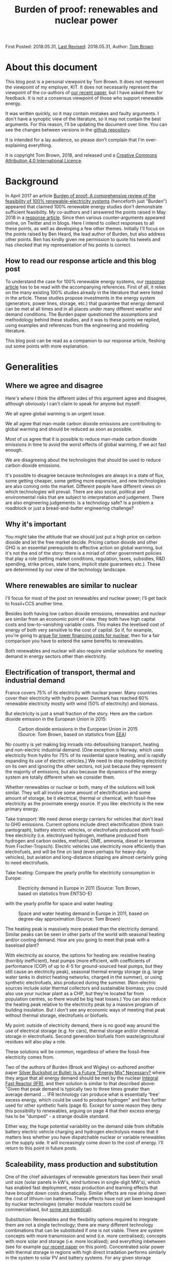 #+TITLE: Burden of proof: renewables and nuclear power
#+OPTIONS: tex:t

First Posted: 2018.05.31, [[https://github.com/nworbmot/nworbmot-blog][Last Revised]]: 2018.05.31, Author: [[https://www.nworbmot.org/][Tom Brown]]


* About this document

This blog post is a personal viewpoint by Tom Brown. It does not represent the viewpoint of my employer, KIT. It does not necessarily represent the viewpoint of the co-authors of [[https://doi.org/10.1016/j.rser.2018.04.113][our recent paper]], but I have asked them for feedback. It is not a consensus viewpoint of those who support renewable energy.

It was written quickly, so it may contain mistakes and faulty arguments. I don't have a synoptic view of the literature, so it may not contain the best arguments. For this reason, I'll be updating the document over time. You can see the changes between versions in the [[https://github.com/nworbmot/nworbmot-blog][github repository]].

It is intended for a lay audience, so please don't complain that I'm over-explaining everything.

It is copyright Tom Brown, 2018, and released und a [[https://creativecommons.org/licenses/by/4.0/][Creative Commons Attribution 4.0 International Licence]].

* Background

In April 2017 an article [[https://doi.org/10.1016/j.rser.2017.03.114][Burden of proof: A comprehensive review of
the feasibility of 100% renewable-electricity systems]] (henceforth just
"Burden") appeared that claimed 100% renewable energy studies don't
demonstrate sufficient feasibility. My co-authors and I answered the
points raised in May 2018 in a [[https://doi.org/10.1016/j.rser.2018.04.113][response article]]. Since then various
counter-arguments appeared online, on Twitter and in blogs. Here I
intend to collect responses to all these points, as well as developing
a few other themes. Initially I'll focus on the points raised by Ben
Heard, the lead author of Burden, but also address other points. Ben
has kindly given me permission to quote his tweets and has checked
that my representation of his points is correct.

** How to read our response article and this blog post

To understand the case for 100% renewable energy systems, our [[https://doi.org/10.1016/j.rser.2018.04.113][response
article]] has to be read with the accompanying references. First of all,
it relies on the many existing 100% studies already in the literature
that were listed in the article. These studies propose investments in
the energy system (generators, power lines, storage, etc.) that
guarantee that energy demand can be met at all times and in all places
under many different weather and demand conditions. The Burden paper
questioned the assumptions and methodology behind these studies, and
it was to these points we replied, using examples and references from
the engineering and modelling literature.

This blog post can be read as a companion to our response article,
fleshing out some points with more explanation.

* Generalities

** Where we agree and disagree

Here's where I think the different sides of this argument agree and disagree, although obviously I can't claim to speak for anyone but myself:

We all agree global warming is an urgent issue.

We all agree that man-made carbon dioxide emissions are contributing to global warming and should be reduced as soon as possible.

Most of us agree that it is possible to reduce man-made carbon dioxide emissions in time to avoid the worst effects of global warming, if we act fast enough.

We are disagreeing about the technologies that should be used to reduce carbon dioxide emissions.

It's possible to disagree because technologies are always in a state
of flux, some getting cheaper, some getting more expensive, and new
technologies are also coming onto the market. Different people
have different views on which technologies will prevail. There are
also social, political and environmental risks that
are subject to interpretation and judgement. There are also
engineering judgements: Is a technology safe? Is a problem a
roadblock or just a bread-and-butter engineering challenge?

** Why it's important

You might take the attitude that we should just put a high price on carbon dioxide and let the free market decide. Pricing carbon dioxide and other GHG is an essential prerequisite to effective action on global warming, but it's not the end of the story: there is a miriad of other government policies that play a role (setting market conditions, regulation, taxes, subsidies, R&D spending, strike prices, state loans, implicit state guarantees etc.). These are determined by our view of the technology landscape.


** Where renewables are similar to nuclear

I'll focus for most of the post on renewables and nuclear power; I'll
get back to fossil+CCS another time.

Besides both having low carbon dioxide emissions, renewables and
nuclear are similar from an economic point of view: they both have
high capital costs and low-to-vanishing variable costs. This makes the
levelised cost of energy of both very sensitive to the cost of
capital. So if, for example, you're going to [[http://energypost.eu/putting-nuclear-energy-on-the-critical-path/][argue for lower financing costs for
nuclear]], then for a fair comparison you have to extend the same
benefits to renewables.

Both renewables and nuclear will also require similar solutions
for meeting demand in energy sectors other than electricity.

** Electrification of transport, thermal and industrial demand

France covers 75% of its electricity with nuclear power. Many
countries cover their electricity with hydro power. Denmark has
reached 60% renewable electricity mostly with wind (50% of
electricity) and biomass.

But electricity is just a small fraction of the story. Here are the
carbon dioxide emission in the European Union in 2015:

#+CAPTION: Carbon dioxide emissions in the European Union in 2015 (Source: Tom Brown, based on statistics from [[https://www.eea.europa.eu/data-and-maps/data/national-emissions-reported-to-the-unfccc-and-to-the-eu-greenhouse-gas-monitoring-mechanism-13][EEA]])
#+NAME: fig:eu_co2
[[./graphics/EU28-emissions_pie-2015-CO2.png]]

No country is yet making big inroads into defossilising transport,
heating and non-electric industrial demand. [One exception is Norway,
which uses electricity from hydro for 75% of its residential space
heating, and is rapidly expanding its use of electric vehicles.] We
need to stop modelling electricity on its own and ignoring the other
sectors, not just because they represent the majority of emissions,
but also because the dynamics of the energy system are totally
different when we consider them.


Whether renewables or nuclear or both, many of the solutions will look
similar. They will all involve some amount of electrification and some
amount of storage, be it electrical, thermal or chemical, with
fossil-free electricity as the proximate energy source.  If you like:
electricity is the new primary energy.


Take transport: We need dense energy carriers for vehicles that don't
lead to GHG emissions. Current options include direct electrification
(think train pantograph), battery electric vehicles, or electrofuels
produced with fossil-free electricity (i.e. electrolysed hydrogen,
methane produced from hydrogen and carbon oxides, methanol, DME,
ammonia, diesel or kerosene from Fischer-Tropsch). Electric vehicles
use electricity more efficiently than electrofuels, and will be fine
on land (even perhaps for heavy-duty vehicles), but aviation and
long-distance shipping are almost certainly going to need
electrofuels.

Take heating: Compare the yearly profile for electricity consumption
in Europe:

#+CAPTION: Electricity demand in Europe in 2011 (Source: Tom Brown, based on statistics from ENTSO-E)
#+NAME: fig:heat
[[./graphics/elec_demand.png]]


with the yearly profile for space and water heating:

#+CAPTION: Space and water heating demand in Europe in 2011, based on degree-day approximation (Source: Tom Brown)
#+NAME: fig:heat
[[./graphics/heat_demand.png]]


The heating peak is massively more peaked than the electricity
demand. Similar peaks can be seen in other parts of the world with
seasonal heating and/or cooling demand.  How are you going to meet
that peak with a baseload plant?

With electricity as source, the options for heating are: resistive
heating (horribly inefficient), heat pumps (more efficient, with
coefficients of performance (COP) of up to 4-5 for ground-sourced heat
pumps, but they still cause an electricity peak), seasonal thermal
energy storage (e.g. large water tanks in district heating networks,
charged in the summer), or using synthetic electrofuels, also produced
during the summer. (Non-electric sources include solar thermal
collectors and sustainable biomass; you could also use your nuclear
plant as a CHP, but they're located far from population centres, so
there would be big heat losses.) You can also reduce the heating peak
relative to the electricity peak by a massive program of building
insulation. But I don't see any economic ways of meeting that peak
without thermal storage, electrofuels or biofuels.

My point: outside of electricity demand, there is no good way around
the use of electrical storage (e.g. for cars), thermal storage and/or
chemical storage in electrofuels. Second generation biofuels from
waste/agricultural residues will also play a role.

These solutions will be common, regardless of where the fossil-free
electricity comes from.

Two of the authors of Burden (Brook and Wigley) co-authored another
paper [[https://doi.org/10.3390/su10020302][Silver Buckshot or Bullet: Is a Future "Energy Mix" Necessary?]]
where they argue that all energy demand should be met by the nuclear
[[https://en.wikipedia.org/wiki/Integral_fast_reactor][Integral Fast Reactor (IFR)]], and their solution is similar to that
described above: "Given that peak demand is typically two to three
times greater than average demand ... IFR technology can produce what
is essentially 'free' excess energy, which could be used to produce
hydrogen" and then further used for other synthetic fuels (page
6). Except for some reason they deny this possibility to renewables,
arguing on page 4 that their excess energy has to be "dumped" - a
strange double standard.

Either way, the huge potential variability on the demand side from
shiftable battery electric vehicle charging and hydrogen electrolysis
means that it matters less whether you have dispatchable nuclear or
variable renewables on the supply side. It will increasingly come down
to the cost of energy. I'll return to this point in future posts.


** Scaleability, mass production and substitution

One of the chief advantages of renewable generators has been their
small unit size (solar panels in kW's, wind turbines in single-digit
MW's), which has enabled fast deployment, mass production and learning
effects that have brought down costs dramatically.  Similar effects
are now driving down the cost of lithium-ion batteries.  These effects
have not yet been leveraged by nuclear technologies (smaller
modular reactors could be commercialised, but [[http://energypost.eu/small-modular-reactors-for-nuclear-power-hope-or-mirage/][some are sceptical]]).

Substitution: Renewables and the flexibility options required to
integrate them are not a single technology; there are many different
technology combinations that can be substituted if one is not
viable. There are system concepts with more transmission and wind
(i.e. more centralised); concepts with more solar and storage
(i.e. more localised); and everything inbetween (see for example [[https://doi.org/10.1016/j.energy.2017.06.004][our
recent paper]] on this point). Concentrated solar power with thermal
storage in regions with high direct irradation performs similarly in
the system to solar PV and battery systems. For any given storage
technology, there are substitutes with similar power and energy
characteristics (see below). Battery electric vehicles can be
substituted with fuel cell vehicles, vehicles combusting hydrogen
directly, or, less efficiently, vehicles running on liquid
electrofuels. Whatever the most cost-effective technology is, there
are plenty of feasible alternatives.


* Storage technologies

A few people complained that the storage section in our review paper
was too brief and relied too much on references (perhaps they should
just read the references?), so here's a slightly expanded version.


** Electricity storage

Three points here:

i) If you just focus on electricity provision, ignoring other sectors,
there is no strict necessity for stationary electricity storage in
highly renewable scenarios.

One of the first decent 100% renewable electricity scenarios was
presented in 2005 by Gregor Czisch in his [[https://kobra.bibliothek.uni-kassel.de/bitstream/urn:nbn:de:hebis:34-200604119596/1/DissVersion0502.pdf][doctoral thesis]] (in German). He showed a combination of wind, existing hydro and 20%
biomass (within the range of sustainable waste and residue biomass),
along with substantial transmission expansion, could cover all
electricity demand in Europe, the Middle East and North Africa. Neither
storage was built nor any photovoltaics. [Archaeological note: he had
assumed a capital cost of 5500 EUR/kW for PV in 2050; the current
price is less than a sixth of that and hurtling towards a tenth soon.]

In a [[https://arxiv.org/abs/1803.09711][preprint]] (not yet through peer review) we showed recently it is
possible to get to 99.9% renewable electricity in Europe without
biomass or storage, i.e. with only transmission and existing hydro for
flexibility, although this pushes up the cost substantially. The
availability of storage makes the system cheaper.

At the moment, solar and battery systems are looking very attractive,
but if lithium has to be prioritised in electric vehicles, there are
many other alternatives to lithium batteries.

ii) There is more to stationary electricity storage than lithium batteries. Here is a chart of different technologies from the 2014 paper [[https://doi.org/10.1016/j.apenergy.2014.09.081][Overview of current development in electrical energy storage technologies and the application potential in power system operation]] we cited in our review:

#+CAPTION: Comparison of power rating and rated energy capacity with discharge time duration at power rating (Source: https://doi.org/10.1016/j.apenergy.2014.09.081)
#+NAME: fig:storage
[[./graphics/storage.jpg]]

Not all the technologies are mature. Here is a list with commentary on
maturity from that paper:

Of the short-term storage technologies useful for balancing solar
there is: pumped hydro ("mature", but viability depends on geography
and environmental impact analysis); lithium ion (li-ion,
"demonstration" as of 2014, but now commercialised); compressed air
energy storage (CAES, "commercialised"); adiabatic CAES
("developing"); lead-acid ("mature"); sodium-sulphur batteries (NaS,
"commercialised"); vanadium redox flow battery (VRB, "demo/early
commercialised"); polysulfide bromine flow battery (PSB,
"developing"); zinc bromide flow battery (ZnBr, "demonstration");
nickel–cadmium (NiCd, "commercialised").

Of the longer-term storage technologies useful for balancing wind there is:
compressed air energy storage (CAES, "commercialised"); adiabatic CAES
("developing"); thermal energy storage (TES, "demo/early
commercialised", although I would classify it as
"commercialised" for 2018); hydrogen storage ("developing/demonstration");
other synthetic electrofuel storage.

Storing thermal energy is as simple as taking a large tank of hot
water and insulating it; this is already done at scale in district
heating networks. Converting it back to electricity is inefficient and
the thermal energy is better used directly in the heating sector. TES
can also be done with other mediums, like hot rocks or ceramics.

Using electricity to electrolyse water will be discussed in more
detail in the following section on electrofuels.


iii) In sector-coupled scenarios, many studies don't see any need for
stationary electricity storage at all. To quote from our paper, "in a
holistic, cross-sectoral energy systems approach that goes beyond
electricity to integrate all thermal, transport and industrial demand,
it is possible to identify renewable energy systems in which all
storage is based on low-cost well-proven technologies, such as
thermal, gas and liquid storage, all of which are cheaper than
electricity storage ([[https://doi.org/10.5278/ijsepm.2016.11.2][190]])". This connects to point i) above and the
discussion on sector-coupling. A lack of stationary electricity
storage is not a deal-breaker for 100% renewables systems.

** On lithium and rare earth restrictions

On the resources front, concerns about renewables scenarios are most
often raised for lithium and rare earth metals.

Lithium and rare earth restrictions are, however, primarily a problem
for battery electric vehicles, not for renewables; therefore this
problem affects all fossil-free scenarios.

As far as rare earth requirements for wind turbines go, several
major manufacturers (e.g. Enercon, Siemens) build wind turbines with
electromagnets (copper and steel) rather than permanent magnets, which
do not need rare earths, see for example the 2017 paper
[[https://www.sciencedirect.com/science/article/pii/S0301420717300077][Substitution
strategies for reducing the use of rare earths in wind turbines]].

As explained above, stationary lithium batteries are not a strict
requirement for renewables systems, but currently they look
economically attractive combined with PV and may compete in the future
for lithium with BEVs.

For electric vehicle motors there are alternative concepts that use
less rare earth metals, see the 2017 paper [[https://doi.org/10.1016/j.susmat.2017.01.003][Role of substitution in
mitigating the supply pressure of rare earths in electric road
transport applications]]. There is no clear winner and it seems R&D is
still required in this area.

Lithium is less problematic. According to the [[https://minerals.usgs.gov/minerals/pubs/commodity/lithium/][United States Geological
Survey]] in 2018 total worldwide lithium reserves were 16 million tLi,
and identified resources (the same category we use for uranium below)
were 53 million tLi. These figures are "metric tons of lithium
content"; lithium resources are also often quoted in mass of Lithium
Carbonate Equivalent (LCE); lithium carbonate (Li2CO3) contains around
18.8% lithium, see also this [[http://rocktechlithium.com/lithium-conversion-table/][lithium conversion table]]. Mine production
was 43,000 tLi in 2017 according to the USGS, or 230,000 tLCE.

A common assumption is that 1 kWh of battery capacity requires 1
kgLCE, so if a typical car has a 50 kWh battery, that's around 10 kgLi.

So the identified resources are enough to cover 5.3 billion cars.

Today there are around 1 billion cars, so there is enough to cover a
significant growth in demand; if no new resources are identified, or
new resources are too expensive, recycling of lithium is also possible.

There's also all sorts of [[http://pubs.acs.org/doi/10.1021/acsnano.7b05874][interesting ways]] to increase the energy
density of lithium ion batteries without using more lithium.

Cobalt scarcity could be a problem for BEV batteries, given that
much of it is mined in the Republic of Congo. It would be interesting
to understand the alternatives here.

As mentioned above under "substitution", there are several
alternatives to BEVs for fossil-free transport, in the unlikely event
that resource restrictions make BEVs unviable.



** Synthetic electrofuels

Here we use "electrofuels" to refer to chemicals produced with
electricity. Whether in gaseous or liquid form, these chemicals can be
stored cheaply for long periods of time; many can use existing
distribution and storage infrastructure currently used for fossil
fuels.  The downside of their use is energy conversion losses that
have to be offset against their versatility.

The first step in their production is typically the electrolysis of
hydrogen. Hydrogen can be used as-is, or combined with a carbon source
to make methane, other hydrocarbons (e.g. diesel, kerosene), DME,
methanol, etc., or combined with nitrogen to make ammonia. Hydrogen
can also be produced thermochemically, using either solar or nuclear
energy.

As far as the production of hydrocarbons from hydrogen and carbon
oxides goes, many of the chemical processes are already done today on
an industrial scale, such as methanation, used on syngas from the
gasification of coal to create [[https://en.wikipedia.org/wiki/Substitute_natural_gas][synthetic natural gas]] (SNG), or the
[[https://en.wikipedia.org/wiki/Fischer%E2%80%93Tropsch_process][Fischer-Tropsch process]] to create liquid hydrocarbons from
syngas. These are mature technologies and there are no resource
restrictions here.

What is currently not done on a large scale is the first step, the
electrolysis of hydrogen. This is for economic reasons: steam
reformation of natural methane is cheaper and is used for 95% of the
world's hydrogen production, even though it results in direct carbon
dioxide emissions.

There are three technologies for electrolysis: Alkaline, Proton
Exchange Membrane (PEM) and Solid Oxide Electrolysis Cell (SOEC); the
different advantages and disadvantages are discussed for example in
[[https://doi.org/10.1016/j.renene.2015.07.066][this paper]] and [[https://www.di-verlag.de/media/content/GFE/issue_2_14/gfe2_14_fb_Grond.pdf][this report]]. Both Alkaline and PEM are commercialised
(Siemens is already selling its [[https://www.siemens.com/global/de/home/produkte/energie/erneuerbare-energien/hydrogen-solutions.html][SILYZER]] range of PEM electrolysers in
the megawatt range); SOEC has a [[https://en.wikipedia.org/wiki/Technology_readiness_level][Technology Readiness Level]] (TRL) 6-7
according to [[https://dechema.de/dechema_media/Technology_study_Low_carbon_energy_and_feedstock_for_the_European_chemical_industry-p-20002750.pdf][this report]] (TRL goes from 1 ("basic principles observed
and reported") up to 9 ("proven through successful mission
operations")). Alkaline is the current state-of-the-art for
electrolytic hydrogen production, but PEM and SOEC show the greatest
promise for cost reduction. PEM is reliant on scarce platinum;
technology developments will lower platinum usage, and platinum can be
recycled, but this restriction may favour SOEC in the long
run. Whichever way it goes, there are several options for
electrolysis, it is just not clear which will win the cost reduction
battle.




* Renewables

** Grid costs with renewables

Ben [[https://twitter.com/BNW_Ben/status/999464491761848321][questioned]] how we could be so sanguine in our review about
additional grid costs corresponding to 10-15% of total system costs.

The point here is simple: additional grid expansion enables cost
savings elsewhere on generation and storage. If you can use the grid
to integrate wind and solar generators at sites with the best
resources, or if you can use grids to smooth out renewable feed-in
over a large area and reduce the need for balancing services, you'll
end up saving more than you spend on the grid. This is, after all, the
criterion for efficient grid investment: you keep building until
the marginal benefit of new capacity is zero.

Here's a concrete example from the [[https://tyndp.entsoe.eu/][Ten Year Network Development Plan]]
(TYNDP) of the European Transmission System Operators (ENTSO-E) which
we quoted in our paper: they foresee 150 billion EUR investment needs
in the European transmission system in total, of which 70-80 billion
EUR by 2030, resulting in 1 to 2 EUR/MWh grid costs, but enabling 1.5
to 5 EUR/MWh reduction in wholesale prices through the integration of
cheaper generation sources (renewables *and* nuclear). Grid expansion
costs pay off elsewhere in the system.

In another report by ENTSO-E on the [[https://tyndp.entsoe.eu/tyndp2018/power-system-2040/][European Power System in 2040]] they
calculate that the extra costs to consumers of *not* extending the grid
would run to 43 billion EUR per year. Extending the grid leads to
cheaper overall system costs; grid costs increase, but costs elsewhere
in the system go down by more.

This is part of a general theme: with the costs of renewable energy
production already below conventional sources and sinking every year,
a greater fraction of system costs is going to energy integration.

As we explained in Chapter 4.4 of our paper, overhead power lines can
be controversial; there are other options (underground cables,
storage) if public acceptance is lacking, but they are more expensive.


** Renewable fluctuations balancing out

Ben [[https://twitter.com/BNW_Ben/status/999462190955425793][quoted]] from our paper "However, the time resolution depends on the
area under consideration, since short-term weather fluctuations are
not correlated over large distances and therefore balance out" and
he doubted this was true: "Can show 2 weeks of Australia getting ~0
supply from wind/solar".

This is a misunderstanding, which can be resolved by reading further
in the paper. We're saying that the variations in production values over
short time scales are not correlated over large distances, but the
production values themselves are definitely correlated (see references
in footnote 3).

Perhaps it's easier to say this in mathematics: suppose we have
production $p_{n,t}$ at location $n$ and time $t$. The production time
series for different $n$ will be correlated over hundreds of
kilometres for both solar and wind. However, the differences
$\Delta_{n,t} = p_{n,t} - p_{n,t-1}$ will not be correlated for short
time steps beyond 100 km (see Figure 2 in our paper).

So what we said is consistent with wind/solar dropping to zero for 2
weeks in Australia.


** Temporal scales at fine spatial resolution

Christopher Clack [[https://twitter.com/clacky007/status/999479315602460672][raised the point]] that sub-hourly variations, which
we said were less important at national level, play a bigger role at
smaller spatial scales.

This is true; after all Burden's source (123) for the sub-hourly
variations of PV was based on a single solar power plant.

Our argument was that over larger distances, sub-hourly variations are
not correlated and therefore smooth out.

However, even if there is no problem over the larger area, there may
be local variations that locally stress the grid. For example, there
could be correlated variations between substations in the grid that
cause power fluctuations within the transmission grid in each country.

The answer to this is quite simple: if this is a problem, it is
already being managed successfully today. Variable renewable feed-in
already approaches 100% instantaneous penetration in Germany, and
exceeds 100% in Denmark. If this were a show-stopper, we'd know
already. Still, I'd be curious to learn from TSOs whether this is
something they have to actively manage, and whether they see
e.g. 5-minute fluctuations due to renewables in their grids, and
whether these fluctuations on short time scales are any worse than
those from the load.





** Energy use for manufacturing energy converters

The issue was raised in a private email that in Section 3.1 on energy
consumption we took account of switching fuels (Figure 1) and
mining/refining upstream costs of fossil fuels and uranium, but not of
the energy used to manufacture generators, vehicles and heating units.

For the energy used to manufacture generators, consider this
graph from [[https://doi.org/10.1038/s41560-017-0032-9][this 2017 paper]] in Nature Energy, which considers indirect
"embodied energy use" (EEU), defined as the energy required for the
construction of power plants and the production and transportation of
fuels and other inputs:


#+CAPTION: Embodied energy use of electricity generation technologies as a percentage of lifetime electricity generation (Source: https://doi.org/10.1038/s41560-017-0032-9)
#+NAME: fig:embodied
[[./graphics/embodied_energy.png]]

The embodied energy use of wind, CSP and PV (primarily in
construction) is much smaller than fossil, hydro or bioenergy
sources. Nuclear is also much lower (due to the energy density of
uranium, which requires less mining and refining than fossil fuels per
MWh).

Just as important as the energy use is the CO2 impact, i.e. how much of this energy use can be done without CO2 emissions. Electricity can be
defossilised; liquid energy carriers are presumably in transport and
can also be electrified or substituted for electrofuels; gas can also
be synthesised; process heat from solid fuels must also be substituted.

For battery electric vehicles, the energy used in construction,
particularly of the batteries, can be up to double internal combustion
engine vehicles doi:10.1111/j.1530-9290.2012.00532.x, so this does
compensate somewhat for the primary energy saved in switching
fuels. It would be interesting to understand which parts of the
production process can be easily substituted with fossil-free electricity.

For heat pumps I'm still looking for a reference.



** All 100% is hydro

Ben [[https://twitter.com/BNW_Ben/status/999467691122438144][tweeted]] "Brown et al's list of places that are 'close to' 100 % RE
is basically hydro, hydro, hydro. And many studies in Burden of Proof
needed +++ hydro. We discussed why this is and can be a serious
sustainability problem."

We acknowledged that the examples were mostly hydro in the following
paragraph. We were also not advocating the expansion of hydro. Most
studies rely on the expansion of wind and solar generators.

* Nuclear

** Existing plants

The concern was [[https://twitter.com/jmkorhonen/status/997348827265892353][raised]] that the arguments in our article might be used
to advocate shutting existing nuclear plants. I share this
concern. While I respect the public consensus on this issue in some
countries, I think it's a mistake to prematurely close existing plants
as long as they can be safely operated (which includes an ongoing
assessment of the terrorism threat), and as long as any subsidy they
require to stay open cannot be more cost-effectively spent on
renewable generation. This has to be assessed on a case-by-case basis.

** Uranium resources

For uranium resources we took in our response article the biggest
number we consider reliable from the NEA and IAEA's report [[https://www.oecd-nea.org/ndd/pubs/2016/7301-uranium-2016.pdf][Uranium
2016: Resources, Production and Demand]] (the 'Red Book'), which is the
total identified resources in the highest cost category (<USD
260/kgU), amounting to 7.6 million tU. This includes both 'reasonable
assured resources' and 'inferred resources'. We pointed out that in a
scenario fully relying on nuclear power from once-through light-water
reactors, these resources could cover the world's current electricity
demand for only around 13 years, and the world's full energy demand
for just 6 years. Our point was that a fully nuclear world based on
light-water reactors would soon be relying on 'undiscovered resources'
(divided into 'prognosticated' and 'speculative' according to the Red
Book) or 'unconventional resources', or would have to trade up to
reactors that use uranium (and other actinides) more efficiently, like
fast reactors.  At much lower usage rates of uranium, like today's,
there's clearly no problem for many decades. In a mixed
renewables-nuclear scenario with a significant share of nuclear much
higher than today's, the problem is just deferred.

The [[https://twitter.com/BNW_Ben/status/999470345890353152][counter-point]] was made by Ben: "Both what is identified and what
is recoverable is totally price dependent, and the price of the ore
has near-zero impact on the price of the electricity", i.e. if uranium
becomes scarce, the price will go up and stimulate new exploration.

The Red Book estimates undiscovered resources to be 7.4 million tU
(although reporting is incomplete, excluding possible "significant
resource potential in as yet sparsely explored areas" in
Australia). It notes that "Both prognosticated and speculative
resources require significant amounts of exploration before their
existence can be confirmed and grades and tonnages can be defined". So
both the price and volume is uncertain.

On "unconventional resources", the Red Book has this to say: "Most of
the unconventional uranium resources reported to date are associated
with uranium in phosphate rocks, but other potential sources exist
(e.g. black shale and seawater)." On uranium from phosphates "22
million tU...is probably a very conservative estimate of total
resources but is likely to be a reasonably accurate reflection of
commercially exploitable resources". Seawater resources are "over 4
billion tU" but due to low concentrations "developing a cost-effective
method of extraction remains a challenge". A possible development (not
tested at scale) that brings the price of extraction down to 660
USD/kgU is mentioned.

Let's take that last price. At today's uranium prices (around 50
USD/kgU), the fuel cost is pretty trivial. But at 660 USD/kgU,
assuming that's a reliable figure, it's contributing 16.5 USD/MWh
(assuming 40 MWh/kgU), which will have a non-trivial impact on
economic viability (see section below).

As for the rest, there seems to be a high level of uncertainty, both
on volume and price. Even taking the best of reported 'undiscovered
resources' and unconventional commercially exploitable uranium for
phosphates, we get an extra 29 million tU, which buys the total energy
system with once-through light-water reactors another 24 years.

We need an energy source that can provide energy for hundreds of
years. Renewables fulfil that condition (material constraints for
renewables and storage are discussed above). Fast reactors fulfil that
condition.

Consider the section on uranium resources on pages 327-8 in [[https://www.goodreads.com/book/show/13393683-plentiful-energy][Plentiful
Energy]], the story of the [[https://en.wikipedia.org/wiki/Integral_fast_reactor][Integral Fast Reactor (IFR)]] as told by
Charles Till and Yoon Chang. Charles Till was the lead of the IFR
project and Yoon Chang was his deputy. They show that "IFR deployment
can cap the cumulative uranium requirements just above the 'Identified
Resources' [for them about 7 million tU] and 'Undiscovered Resources'
[for them about 10 million tU] combined". They go on to say
"Undiscovered Resources refers to uranium that is thought to exist on
the basis of indirect evidence and geological extrapolation. The
existence, size, and recovery cost of such resources are
speculative. In fact, it is reasonable to suggest that amounts only up
to the limits of Identified Resources category should be taken as the
limit of uranium resources at any given time, because commitments to
build nuclear capacity must be made on the basis of confidence in the
availability of uranium resources over their entire
lifetimes". Agreed. [NB: Plentiful Energy
has a Foreword by Barry Brook, a co-author of Burden.]


For me the two consistent positions you can take on this are:

i) We have the resources for a moderate use of light-water reactors for many decades

ii) For a full switch to nuclear, light-water reactors can only be a bridge of a few decades before fast nuclear reactors become desirable

Position i) is fine, but I'd question the economics, see below; it
will still require relying on renewables for the rest of the
fossil-free energy.

Position ii) is put by Plentiful Energy (and without so much bridge by
Silver Bullet), also for other reasons like waste management, lower
proliferation risk and safety, but I'd question both the risk of
relying on unproven technology and the economics (estimates put the
cost of fast reactors at 25% more than light-water reactors, but they haven't
been tested commercially).


** Fast reactors

We were careful not to foreclose on either fast reactors or fusion; we
just don't think they're mature enough to rely on for future planning.
I appreciate some of the arguments for the IFR and it sounds like it
was a mistake to cancel the project before it was fully
demonstrated. If the technology is further developed, I'll be watching
with interest, but remain sceptical on cost.

** Mixing nuclear and renewables

In response to the assertion in our paper that renewables and nuclear
don't mix well, Ben [[https://twitter.com/BNW_Ben/status/999470779417804801][tweeted]] "Well that's just wrong, see recent paper
from @JesseJenkins . my own upcoming modelling of the NEM finds great
combinations of wind, solar, hydro, nuclear + open cycle gas.".

Everything that needs to be said on this topic was already said in
[[https://twitter.com/nworbmot/status/997810157735366657][this thread]]. Jesse Jenkins and colleagues' [[https://doi.org/10.1016/j.apenergy.2018.03.002][paper]] assumes fixed
capacities of renewables and nuclear, and then examines how they can
be operated together in an efficient way (i.e. it's a short-run
dispatch model). This is a different question to what the optimal
capacities are.

In our paper we were making a point about long-run investment,
i.e. that when deciding how much capacity to build, the case for mixed
renewable-nuclear systems is weak. If nuclear plants are not
cost-effective today running as baseload, they are even less likely to
be cost-effective when running at part-load to balance renewables. This is
the same argument why no country is 100% nuclear today: a baseload
profile does not fit the varying demand profile, so e.g. in France
there is only 75% nuclear coverage, with the majority of nuclear plant
as baseload, some doing some load-following, and flexible generation
and storage providing the rest of electricity generation.

The one potential hole in this argument is that high market prices
during times of variable renewable scarcity might provide enough
revenue for nuclear operators to cover their fixed costs. However,
nuclear is then in competition with existing hydro, imports,
sustainable biomass, DSM and storage during these hours.  This
question can only be resolved by simulation (I might provide some toy
examples in [[https://github.com/PyPSA/PyPSA][PyPSA]] later) and the question essentially boils down to
what your cost assumptions are for renewables, storage and nuclear
(see next subsection).

Since most 100% renewable electricity simulations already show total
system costs (including balancing by transmission and storage) in the
range 50-60 EUR/MWh, this is the cost with which nuclear has to
compete. Unless nuclear is in this range, it will be excluded from
investment simulations.


** The cost of electricity from light-water reactors

Let's talk about the new nuclear power plant under construction at
Hinkley Point in Britain. Not because it's very expensive, but because
it is being financed under similar conditions to new renewable power
plants. (I accept that restarting a nuclear programme with a new type
of reactor design is going to be more expensive than large-scale
deployment of an established design.)

In the UK, new renewable plant as well as new nuclear receive a strike
price, which is a guaranteed price for their energy, up to which money
is topped if the market price is below the strike price. This gives
investors some degree of certainty.

Hinkley Point C is (I think) the first case where a nuclear power
plant has been financed under such an arrangement.  It means that the
project developer has to bear all the risk in case of budget
overruns. They also have to set aside 7.3 billion pounds (GBP) in 2016
prices for decommissioning and waste management. If the costs go above
this level, as with the costs of dealing with any major accident, the
state still has to foot the bill. You can read more about the Hinkley
Point deal, along with a breakdown of costs (see Figure 2) and the
burden to consumers in the UK National Audit Office's [[https://www.nao.org.uk/wp-content/uploads/2017/06/Hinkley-Point-C.pdf][report on
Hinkley Point C]].

The strike price for Hinkley Point C was fixed at 92.5 GBP/MWh at 2012
prices, index linked after that. That means it's hit over 100 GBP/MWh
at today's prices, or around 120 EUR/MWh. The Department for Business,
Energy and Industrial Strategy (BEIS) [[https://www.carbonbrief.org/analysis-uk-auction-offshore-wind-cheaper-than-new-gas][expects]] wholesale power prices
to average 53 GBP/MWh in the period from 2023 to 2035.  Compare this
to other recent auction results: 57.5 GBP/MWh for offshore wind in GB
in 2017 (including the grid connection), 29 USD/MWh for solar PV in
Chile and 30 USD/MWh for onshore wind in Morocco, see the following
graphic:

#+CAPTION: A selection of recent (as of 2017) global auction results for solar and onshore wind (Source: Copyright Baringa Partners LLP 2017, [[https://www.baringa.com/getmedia/99d7aa0f-5333-47ef-b7a8-1ca3b3c10644/Baringa_Scottish-Renewables_UK-Pot-1-CfD-scenario_April-2017_Report_FINA/][original link]])
#+NAME: fig:baringa
#+ATTR_HTML: :width 1000px
[[./graphics/baringa-auctions.png]]

Lazard's 2017 [[https://www.lazard.com/perspective/levelized-cost-of-energy-2017/][Levelized cost of energy (LCOE) analysis]] puts utility PV
(43-52 USD/MWh) and onshore wind (30-60 USD/MWh) well under half the
cost of nuclear (112-183 USD/MWh).


These auction and LCOE results are just for the energy generated by
renewables and do not include the integration costs for both nuclear
and renewables (e.g. balancing services, flexibility, storage and
networks). That's why researchers do system integration studies to
work out the full cost of all technologies playing together to meet
energy demand in all weather and load situations.  But even factoring
in these integration costs, average global electricity costs are
simulated to drop from 70 EUR/MWh in 2015 to as low as 52 EUR/MWh for
100% renewable energy in 2050 according to [[http://dx.doi.org/10.1002/pip.2950][this paper]]. The many other
studies we cited in our paper show similar results.

New nuclear will have to compete with these total system costs, and
[[http://energypost.eu/putting-nuclear-energy-on-the-critical-path/][currently it doesn't]] in many countries. Some of the costs reported in
South Korea and China for nuclear approach these levels, but there are
reasons to treat these numbers with scepticism. The suspicion has been
raised in a [[https://www.greenpeace.de/sites/www.greenpeace.de/files/publications/20170705_greenpeace_studie_comparing_electricity_costs_engl.pdf][report for Greenpeace]] (page 53), based on the prices of
the same power plants built for the export market, that in China and
South Korea "a high level of domestic subsidy [is] possibly
incorporated in the reported overnight costs that are commonly used in
international publications". [[https://doi.org/10.1016/j.enpol.2016.03.052][Other]] [[http://sro.sussex.ac.uk/66334/][concerns]] have been raised in the
academic literature that analysis of nuclear overnight costs does not
reflect the substantial effects of construction delays and cost
overruns.

According to the [[http://www.ipcc.ch/pdf/assessment-report/ar5/wg3/ipcc_wg3_ar5_chapter7.pdf][IPCC 5th Assessment Report on Mitigating Climate
Change in Energy]] "Potential project and financial risks are
illustrated by the significant time and cost over-runs of the two
novel European Pressurized Reactors (EPR) in Finland and France
(Kessides, 2012). Without support from governments, investments in new
nuclear power plants are currently generally not economically
attractive within liberalized markets".


So, to be convincing on cost, let's see nuclear competing with
renewables in auctions under similar conditions, i.e. project
developers bearing construction risks, financing done at market rates,
and a transparent, sufficient contribution made to decommissioning and
waste management.


** Concerns about nuclear generation beyond cost

As the [[http://www.ipcc.ch/pdf/assessment-report/ar5/wg3/ipcc_wg3_ar5_chapter7.pdf][IPCC 5th Assessment Report on Mitigating Climate Change in
Energy]] summarises it: "Barriers to and risks associated with an increasing
use of nuclear energy include operational risks and the associated
safety concerns, uranium mining risks, financial and regulatory risks,
unresolved waste management issues, nuclear weapon proliferation
concerns, and adverse public opinion (robust evidence, high
agreement)."

Another issue, discussed above in the section on scaleability, is the
speed with which plants can be built. We need to reduce emissions
urgently throughout the 2020s to comply with the Paris accords. Given
the size and complexity of nuclear plants, there is a long lead time
between planning and operation (10-19 years), whereas smaller, simpler
wind and solar plants can be put up in 2-5 years. As they put it in
[[https://doi.org/10.1016/j.erss.2018.01.005][this paper]] which dissects different metrics used to assess the
relative deployment rates of renewables and nuclear: "Contrary to
persistent myths based on erroneous methods, global data show that
renewable electricity adds output and saves carbon faster than nuclear
power does or ever has."


* Funding

Ben [[https://twitter.com/BNW_Ben/status/999469708179947521][brought up]] that some of our funding was from "Renewable Energy
Investment Strategy of Denmark". This is in fact just the name of a
project which is funded by [[https://innovationsfonden.dk/en][Innovation Fund Denmark]], run by the Danish
government. So if anything, this reflects a bias of the Danish
government for renewables. Nuclear is such a non-issue in Denmark that
fighting climate change is synonymous with renewables. My current
funding comes from Helmholtz, which has a huge [[https://www.helmholtz.de/en/research/energy/][funding programme]] for
nuclear (mostly waste management and fusion); I was told it is one
billion euro a year, but I haven't been able to verify that (or check
whether it is total German spending on nuclear research or just
Helmholtz's spending).
